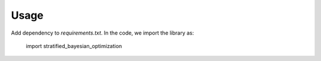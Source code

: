 ======
Usage
======

Add dependency to `requirements.txt`. In the code, we import the library as:

    import stratified_bayesian_optimization
